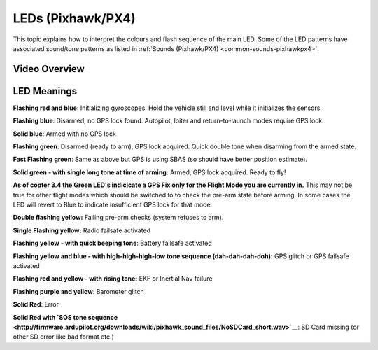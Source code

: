 .. _common-leds-pixhawk:

==================
LEDs (Pixhawk/PX4)
==================

This topic explains how to interpret the colours and flash sequence of
the main LED. Some of the LED patterns have associated sound/tone
patterns as listed in :ref:`Sounds (Pixhawk/PX4) <common-sounds-pixhawkpx4>`.

Video Overview
==============

..  youtube:: j-CMLrAwlco
    :width: 100%

LED Meanings
============

**Flashing red and blue**: Initializing gyroscopes. Hold the vehicle
still and level while it initializes the sensors.

**Flashing blue**: Disarmed, no GPS lock found. Autopilot, loiter and
return-to-launch modes require GPS lock.

**Solid blue**: Armed with no GPS lock

**Flashing green**: Disarmed (ready to arm), GPS lock acquired. Quick
double tone when disarming from the armed state.

**Fast Flashing green**: Same as above but GPS is using SBAS (so should
have better position estimate).

**Solid green - with single long tone at time of arming:** Armed, GPS
lock acquired. Ready to fly!

**As of copter 3.4 the Green LED's indicicate a GPS  Fix only for the Flight Mode you are currently in.** 
This may not be true for other flight modes which should be switched to to check the pre-arm state before arming. 
In some cases the LED will revert to Blue to indicate insufficient GPS lock for that mode.

**Double flashing yellow:** Failing pre-arm checks (system refuses to
arm).

**Single Flashing yellow:** Radio failsafe activated

**Flashing yellow - with quick beeping tone**: Battery failsafe
activated

**Flashing yellow and blue - with high-high-high-low tone sequence
(dah-dah-dah-doh):** GPS glitch or GPS failsafe activated

**Flashing red and yellow - with rising tone:** EKF or Inertial Nav
failure

**Flashing purple and yellow**: Barometer glitch

**Solid Red**: Error

**Solid Red with `SOS tone sequence <http://firmware.ardupilot.org/downloads/wiki/pixhawk_sound_files/NoSDCard_short.wav>`__**:
SD Card missing (or other SD error like bad format etc.)
